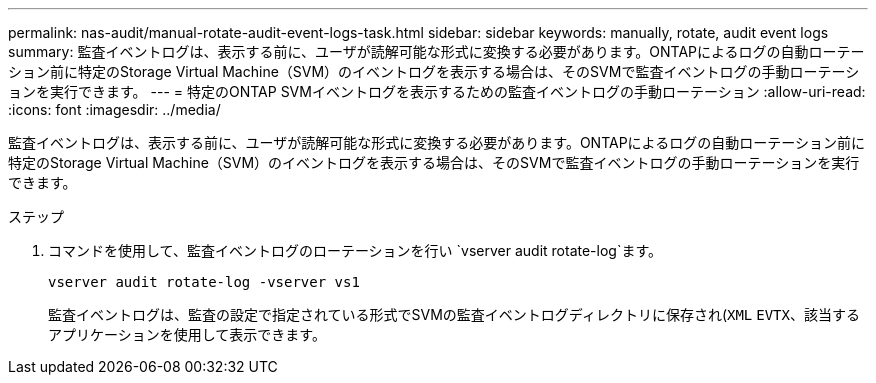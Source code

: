 ---
permalink: nas-audit/manual-rotate-audit-event-logs-task.html 
sidebar: sidebar 
keywords: manually, rotate, audit event logs 
summary: 監査イベントログは、表示する前に、ユーザが読解可能な形式に変換する必要があります。ONTAPによるログの自動ローテーション前に特定のStorage Virtual Machine（SVM）のイベントログを表示する場合は、そのSVMで監査イベントログの手動ローテーションを実行できます。 
---
= 特定のONTAP SVMイベントログを表示するための監査イベントログの手動ローテーション
:allow-uri-read: 
:icons: font
:imagesdir: ../media/


[role="lead"]
監査イベントログは、表示する前に、ユーザが読解可能な形式に変換する必要があります。ONTAPによるログの自動ローテーション前に特定のStorage Virtual Machine（SVM）のイベントログを表示する場合は、そのSVMで監査イベントログの手動ローテーションを実行できます。

.ステップ
. コマンドを使用して、監査イベントログのローテーションを行い `vserver audit rotate-log`ます。
+
`vserver audit rotate-log -vserver vs1`

+
監査イベントログは、監査の設定で指定されている形式でSVMの監査イベントログディレクトリに保存され(`XML` `EVTX`、該当するアプリケーションを使用して表示できます。



